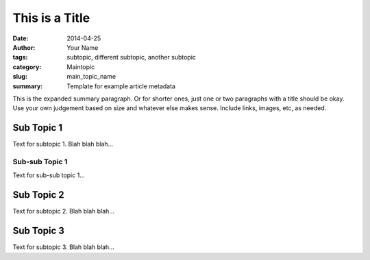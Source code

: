###############
This is a Title
###############

:date: 2014-04-25
:author: Your Name
:tags: subtopic, different subtopic, another subtopic
:category: Maintopic
:slug: main_topic_name
:summary: Template for example article metadata

This is the expanded summary paragraph.  Or for shorter ones, just one or two 
paragraphs with a title should be okay.  Use your own judgement based on size 
and whatever else makes sense.  Include links, images, etc, as needed.

Sub Topic 1
===========

Text for subtopic 1. Blah blah blah...

Sub-sub Topic 1
---------------

Text for sub-sub topic 1...

Sub Topic 2
===========

Text for subtopic 2. Blah blah blah...

Sub Topic 3
===========

Text for subtopic 3. Blah blah blah...

